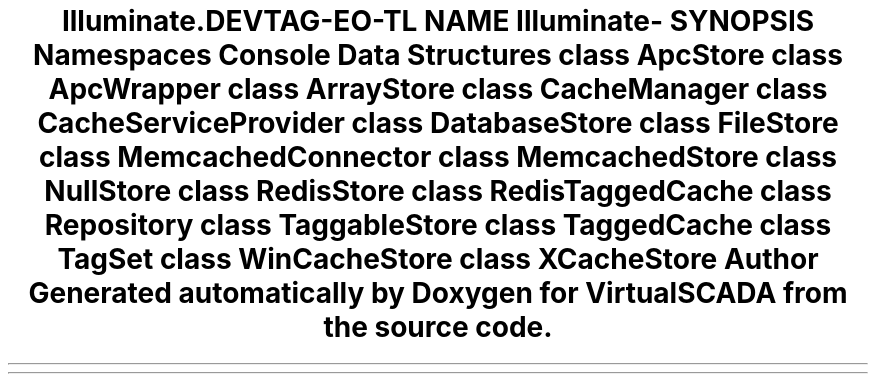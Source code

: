.TH "Illuminate\Cache" 3 "Tue Apr 14 2015" "Version 1.0" "VirtualSCADA" \" -*- nroff -*-
.ad l
.nh
.SH NAME
Illuminate\Cache \- 
.SH SYNOPSIS
.br
.PP
.SS "Namespaces"

.in +1c
.ti -1c
.RI " \fBConsole\fP"
.br
.in -1c
.SS "Data Structures"

.in +1c
.ti -1c
.RI "class \fBApcStore\fP"
.br
.ti -1c
.RI "class \fBApcWrapper\fP"
.br
.ti -1c
.RI "class \fBArrayStore\fP"
.br
.ti -1c
.RI "class \fBCacheManager\fP"
.br
.ti -1c
.RI "class \fBCacheServiceProvider\fP"
.br
.ti -1c
.RI "class \fBDatabaseStore\fP"
.br
.ti -1c
.RI "class \fBFileStore\fP"
.br
.ti -1c
.RI "class \fBMemcachedConnector\fP"
.br
.ti -1c
.RI "class \fBMemcachedStore\fP"
.br
.ti -1c
.RI "class \fBNullStore\fP"
.br
.ti -1c
.RI "class \fBRedisStore\fP"
.br
.ti -1c
.RI "class \fBRedisTaggedCache\fP"
.br
.ti -1c
.RI "class \fBRepository\fP"
.br
.ti -1c
.RI "class \fBTaggableStore\fP"
.br
.ti -1c
.RI "class \fBTaggedCache\fP"
.br
.ti -1c
.RI "class \fBTagSet\fP"
.br
.ti -1c
.RI "class \fBWinCacheStore\fP"
.br
.ti -1c
.RI "class \fBXCacheStore\fP"
.br
.in -1c
.SH "Author"
.PP 
Generated automatically by Doxygen for VirtualSCADA from the source code\&.
